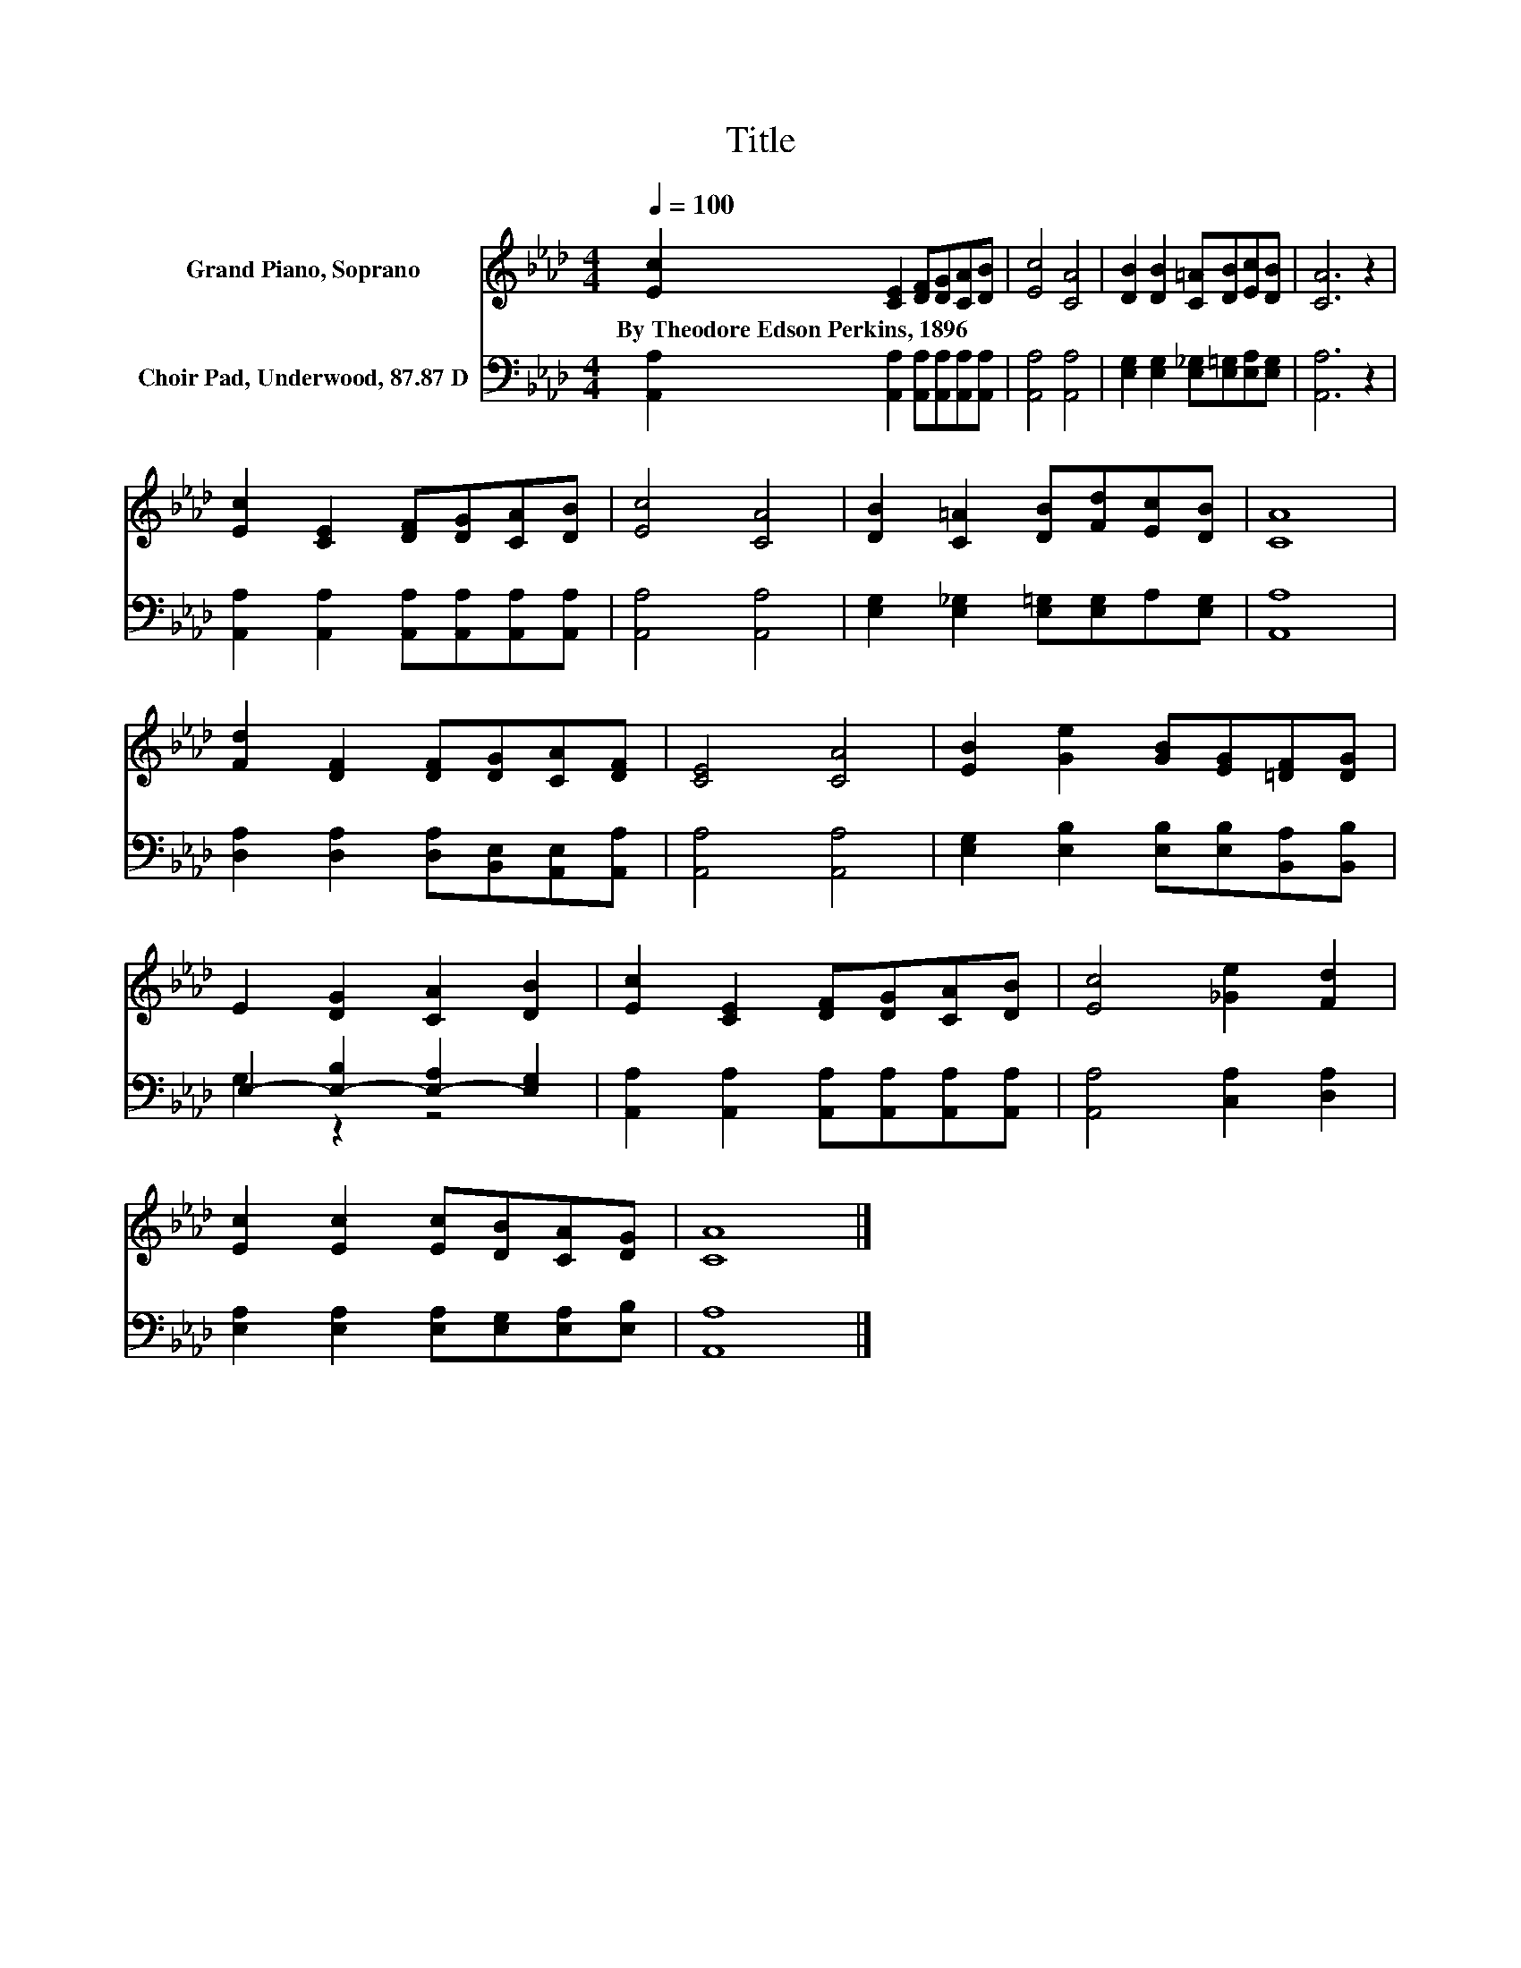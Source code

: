 X:1
T:Title
%%score 1 ( 2 3 )
L:1/8
Q:1/4=100
M:4/4
K:Ab
V:1 treble nm="Grand Piano, Soprano"
V:2 bass nm="Choir Pad, Underwood, 87.87 D"
V:3 bass 
V:1
 [Ec]2 [CE]2 [DF][DG][CA][DB] | [Ec]4 [CA]4 | [DB]2 [DB]2 [C=A][DB][Ec][DB] | [CA]6 z2 | %4
w: By~Theodore~Edson~Perkins,~1896 * * * * *||||
 [Ec]2 [CE]2 [DF][DG][CA][DB] | [Ec]4 [CA]4 | [DB]2 [C=A]2 [DB][Fd][Ec][DB] | [CA]8 | %8
w: ||||
 [Fd]2 [DF]2 [DF][DG][CA][DF] | [CE]4 [CA]4 | [EB]2 [Ge]2 [GB][EG][=DF][DG] | %11
w: |||
 E2 [DG]2 [CA]2 [DB]2 | [Ec]2 [CE]2 [DF][DG][CA][DB] | [Ec]4 [_Ge]2 [Fd]2 | %14
w: |||
 [Ec]2 [Ec]2 [Ec][DB][CA][DG] | [CA]8 |] %16
w: ||
V:2
 [A,,A,]2 [A,,A,]2 [A,,A,][A,,A,][A,,A,][A,,A,] | [A,,A,]4 [A,,A,]4 | %2
 [E,G,]2 [E,G,]2 [E,_G,][E,=G,][E,A,][E,G,] | [A,,A,]6 z2 | %4
 [A,,A,]2 [A,,A,]2 [A,,A,][A,,A,][A,,A,][A,,A,] | [A,,A,]4 [A,,A,]4 | %6
 [E,G,]2 [E,_G,]2 [E,=G,][E,G,]A,[E,G,] | [A,,A,]8 | [D,A,]2 [D,A,]2 [D,A,][B,,E,][A,,E,][A,,A,] | %9
 [A,,A,]4 [A,,A,]4 | [E,G,]2 [E,B,]2 [E,B,][E,B,][B,,A,][B,,B,] | E,2- [E,-B,]2 [E,-A,]2 [E,G,]2 | %12
 [A,,A,]2 [A,,A,]2 [A,,A,][A,,A,][A,,A,][A,,A,] | [A,,A,]4 [C,A,]2 [D,A,]2 | %14
 [E,A,]2 [E,A,]2 [E,A,][E,G,][E,A,][E,B,] | [A,,A,]8 |] %16
V:3
 x8 | x8 | x8 | x8 | x8 | x8 | x8 | x8 | x8 | x8 | x8 | G,2 z2 z4 | x8 | x8 | x8 | x8 |] %16


